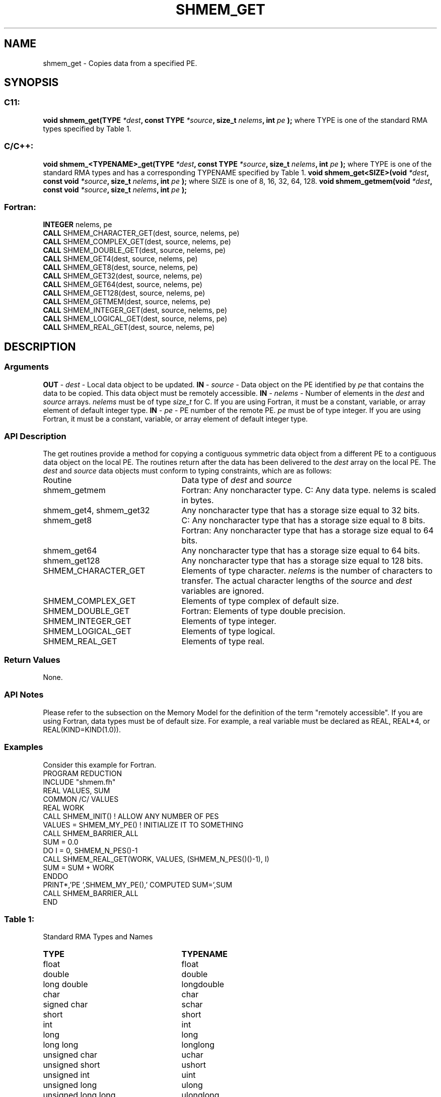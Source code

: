 .TH SHMEM_GET 3 "Open Source Software Solutions, Inc.""OpenSHMEM Library Documentation"
./ sectionStart
.SH NAME
shmem_get \- 
Copies data from a specified PE.
./ sectionEnd
./ sectionStart
.SH   SYNOPSIS
./ sectionEnd
./ sectionStart
.SS C11:
.B void
.B shmem_get(TYPE
.IB "*dest" ,
.B const
.B TYPE
.IB "*source" ,
.B size_t
.IB "nelems" ,
.B int
.I pe
.B );
./ sectionEnd
where TYPE is one of the standard RMA types specified by Table 1.
./ sectionStart
.SS C/C++:
.B void
.B shmem_<TYPENAME>_get(TYPE
.IB "*dest" ,
.B const
.B TYPE
.IB "*source" ,
.B size_t
.IB "nelems" ,
.B int
.I pe
.B );
./ sectionEnd
where TYPE is one of the standard RMA types and has a corresponding TYPENAME specified by Table 1.
./ sectionStart
.B void
.B shmem_get<SIZE>(void
.IB "*dest" ,
.B const
.B void
.IB "*source" ,
.B size_t
.IB "nelems" ,
.B int
.I pe
.B );
./ sectionEnd
where SIZE is one of 8, 16, 32, 64, 128.
./ sectionStart
.B void
.B shmem_getmem(void
.IB "*dest" ,
.B const
.B void
.IB "*source" ,
.B size_t
.IB "nelems" ,
.B int
.I pe
.B );
./ sectionEnd
./ sectionStart
.SS Fortran:
.nf
.BR "INTEGER " "nelems, pe"
.BR "CALL " "SHMEM_CHARACTER_GET(dest, source, nelems, pe)"
.BR "CALL " "SHMEM_COMPLEX_GET(dest, source, nelems, pe)"
.BR "CALL " "SHMEM_DOUBLE_GET(dest, source, nelems, pe)"
.BR "CALL " "SHMEM_GET4(dest, source, nelems, pe)"
.BR "CALL " "SHMEM_GET8(dest, source, nelems, pe)"
.BR "CALL " "SHMEM_GET32(dest, source, nelems, pe)"
.BR "CALL " "SHMEM_GET64(dest, source, nelems, pe)"
.BR "CALL " "SHMEM_GET128(dest, source, nelems, pe)"
.BR "CALL " "SHMEM_GETMEM(dest, source, nelems, pe)"
.BR "CALL " "SHMEM_INTEGER_GET(dest, source, nelems, pe)"
.BR "CALL " "SHMEM_LOGICAL_GET(dest, source, nelems, pe)"
.BR "CALL " "SHMEM_REAL_GET(dest, source, nelems, pe)"
.fi
./ sectionEnd
./ sectionStart
.SH DESCRIPTION
.SS Arguments
.BR "OUT " -
.I dest
- Local data object to be updated.
.BR "IN " -
.I source
- Data object on the PE identified by 
.I pe
that contains the data to be copied. This data object must be remotely
accessible.
.BR "IN " -
.I nelems
- Number of elements in the 
.I "dest"
and 
.I "source"
arrays. 
.I nelems
must be of type 
.I size\_t
for C. If you are
using Fortran, it must be a constant, variable, or array element of default
integer type.
.BR "IN " -
.I pe
- PE number of the remote PE. 
.I pe
must
be of type integer. If you are using Fortran, it must be a constant,
variable, or array element of default integer type.
./ sectionEnd
./ sectionStart
.SS API Description
The get routines provide a method for copying a contiguous symmetric data
object from a different PE to a contiguous data object on the local
PE. The routines return after the data has been delivered to the
.I "dest"
array on the local PE. 
./ sectionEnd
./ sectionStart
The 
.I "dest"
and 
.I "source"
data objects must conform to typing constraints,
which are as follows:
.TP 25
Routine
Data type of 
.I dest
and 
.I source
./ sectionEnd
./ sectionStart
.TP 25
shmem\_getmem
Fortran: Any noncharacter type. C: Any data type. nelems is scaled in bytes.
./ sectionEnd
./ sectionStart
.TP 25
shmem\_get4, shmem\_get32
Any noncharacter type that has a storage size equal to 32 bits.
./ sectionEnd
./ sectionStart
.TP 25
shmem\_get8
C: Any noncharacter type that has a storage size equal to 8 bits.
./ sectionEnd
./ sectionStart
Fortran: Any noncharacter type that has a storage size equal to 64 bits.
./ sectionEnd
./ sectionStart
.TP 25
shmem\_get64
Any noncharacter type that has a storage size equal to 64 bits.
./ sectionEnd
./ sectionStart
.TP 25
shmem\_get128
Any noncharacter type that has a storage size equal to 128 bits.
./ sectionEnd
./ sectionStart
.TP 25
SHMEM\_CHARACTER\_GET
Elements of type character. 
.I nelems
is the number of characters to transfer. The actual character lengths of the 
.I "source"
and 
.I "dest"
variables are ignored.
./ sectionEnd
./ sectionStart
.TP 25
SHMEM\_COMPLEX\_GET
Elements of type complex of default size.
./ sectionEnd
./ sectionStart
.TP 25
SHMEM\_DOUBLE\_GET
Fortran: Elements of type double precision.
./ sectionEnd
./ sectionStart
.TP 25
SHMEM\_INTEGER\_GET
Elements of type integer.
./ sectionEnd
./ sectionStart
.TP 25
SHMEM\_LOGICAL\_GET
Elements of type logical.
./ sectionEnd
./ sectionStart
.TP 25
SHMEM\_REAL\_GET
Elements of type real.
./ sectionEnd
./ sectionStart
.SS Return Values
None.
./ sectionEnd
./ sectionStart
.SS API Notes
Please refer to the subsection on the Memory Model for the definition of the term "remotely accessible".
If you are using Fortran, data types must be of default size. For example, a real
variable must be declared as REAL, REAL*4, or
REAL(KIND=KIND(1.0)).
./ sectionEnd
./ sectionStart
.SS Examples
Consider this example for Fortran.
.nf
PROGRAM REDUCTION
INCLUDE "shmem.fh"
REAL VALUES, SUM
COMMON /C/ VALUES
REAL WORK
CALL SHMEM_INIT()             ! ALLOW ANY NUMBER OF PES
VALUES = SHMEM_MY_PE()              ! INITIALIZE IT TO SOMETHING
CALL SHMEM_BARRIER_ALL
SUM = 0.0
DO I = 0, SHMEM_N_PES()-1
  CALL SHMEM_REAL_GET(WORK, VALUES, (SHMEM_N_PES()()-1), I)
  SUM = SUM + WORK
ENDDO
PRINT*,'PE ',SHMEM_MY_PE(),' COMPUTED SUM=',SUM
CALL SHMEM_BARRIER_ALL
END
.fi
.SS Table 1:
Standard RMA Types and Names
.TP 25
.B \TYPE
.B \TYPENAME
.TP
float
float
.TP
double
double
.TP
long double
longdouble
.TP
char
char
.TP
signed char
schar
.TP
short
short
.TP
int
int
.TP
long
long
.TP
long long
longlong
.TP
unsigned char
uchar
.TP
unsigned short
ushort
.TP
unsigned int
uint
.TP
unsigned long
ulong
.TP
unsigned long long
ulonglong
.TP
int8\_t
int8
.TP
int16\_t
int16
.TP
int32\_t
int32
.TP
int64\_t
int64
.TP
uint8\_t
uint8
.TP
uint16\_t
uint16
.TP
uint32\_t
uint32
.TP
uint64\_t
uint64
.TP
size\_t
size
.TP
ptrdiff\_t
ptrdiff
